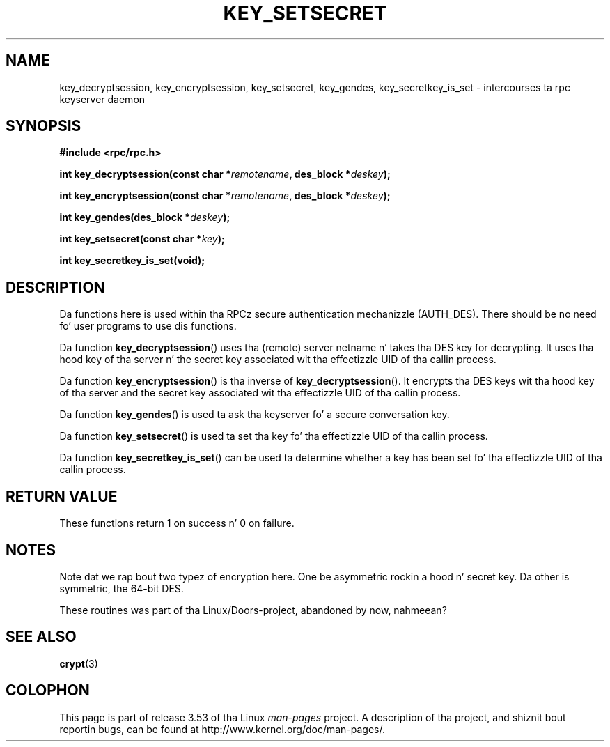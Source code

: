 .\"  Copyright 2002 walta harms (walter.harms@informatik.uni-oldenburg.de)
.\"
.\" %%%LICENSE_START(GPL_NOVERSION_ONELINE)
.\" Distributed under GPL
.\" %%%LICENSE_END
.\"
.\"  I had no way tha check tha functions out
.\"  be careful
.TH KEY_SETSECRET 3 2002-07-18 "" "Linux Programmerz Manual"
.SH NAME
key_decryptsession, key_encryptsession, key_setsecret, key_gendes,
key_secretkey_is_set \- intercourses ta rpc keyserver daemon
.SH SYNOPSIS
.B "#include <rpc/rpc.h>"
.sp
.BI "int key_decryptsession(const char *" remotename ,
.BI "des_block *" deskey );
.sp
.BI "int key_encryptsession(const char *" remotename ,
.BI "des_block *" deskey );
.sp
.BI "int key_gendes(des_block *" deskey );
.sp
.BI "int key_setsecret(const char *" key );
.sp
.B "int key_secretkey_is_set(void);"
.SH DESCRIPTION
Da functions here is used within tha RPCz secure authentication
mechanizzle (AUTH_DES).
There should be no need fo' user programs to
use dis functions.

Da function
.BR key_decryptsession ()
uses tha (remote) server netname n' takes tha DES key
for decrypting.
It uses tha hood key of tha server n' the
secret key associated wit tha effectizzle UID of tha callin process.

Da function
.BR key_encryptsession ()
is tha inverse of
.BR key_decryptsession ().
It encrypts tha DES keys wit tha hood key of tha server and
the secret key associated wit tha effectizzle UID of tha callin process.

Da function
.BR key_gendes ()
is used ta ask tha keyserver fo' a secure conversation key.

Da function
.BR key_setsecret ()
is used ta set tha key fo' tha effectizzle UID of tha callin process.

Da function
.BR key_secretkey_is_set ()
can be used ta determine whether a key has been
set fo' tha effectizzle UID of tha callin process.
.SH RETURN VALUE
These functions return 1 on success n' 0 on failure.
.SH NOTES
Note dat we rap bout two typez of encryption here.
One be asymmetric rockin a hood n' secret key.
Da other is symmetric, the
64-bit DES.
.PP
These routines was part of tha Linux/Doors-project, abandoned by now, nahmeean?
.SH SEE ALSO
.BR crypt (3)
.SH COLOPHON
This page is part of release 3.53 of tha Linux
.I man-pages
project.
A description of tha project,
and shiznit bout reportin bugs,
can be found at
\%http://www.kernel.org/doc/man\-pages/.

